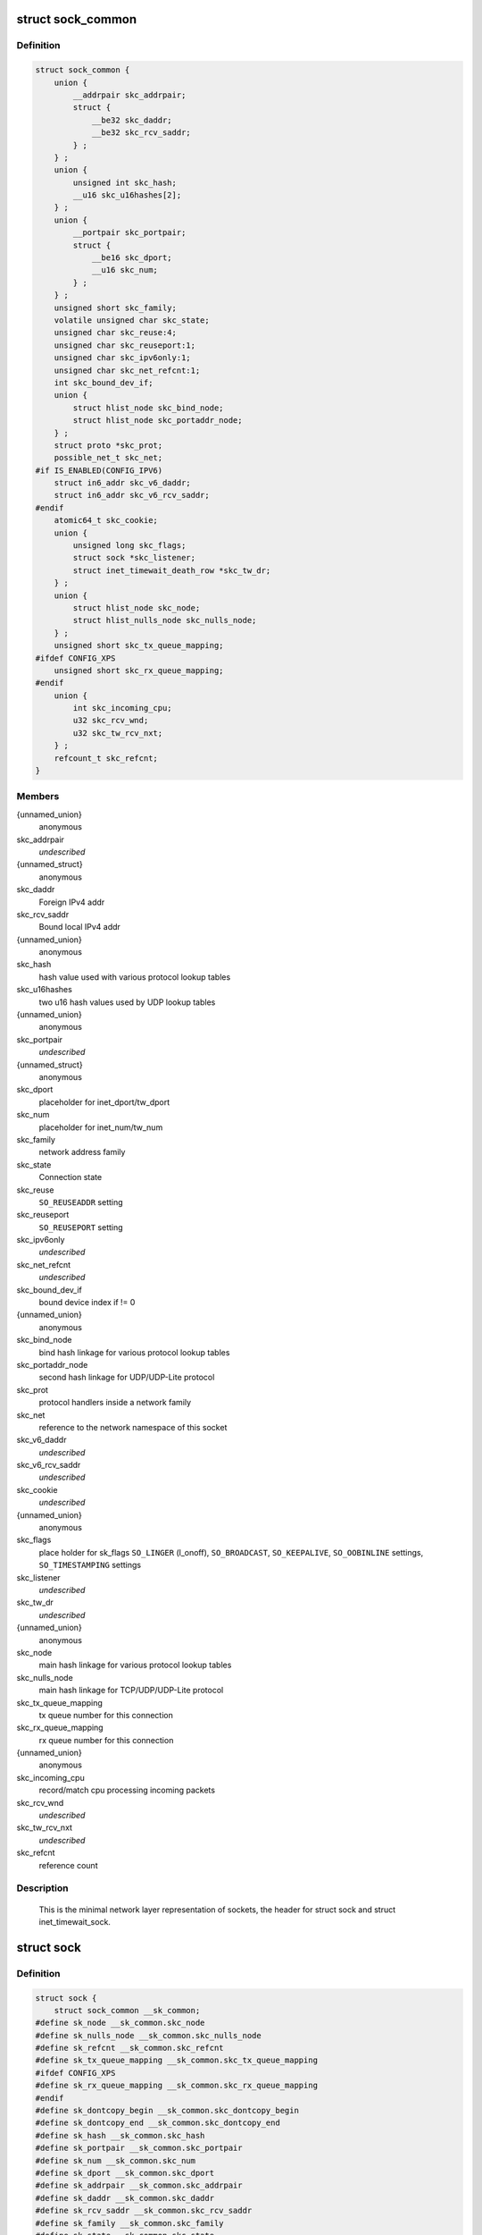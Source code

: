 .. -*- coding: utf-8; mode: rst -*-
.. src-file: include/net/sock.h

.. _`sock_common`:

struct sock_common
==================

.. c:type:: struct sock_common

    minimal network layer representation of sockets

.. _`sock_common.definition`:

Definition
----------

.. code-block:: c

    struct sock_common {
        union {
            __addrpair skc_addrpair;
            struct {
                __be32 skc_daddr;
                __be32 skc_rcv_saddr;
            } ;
        } ;
        union {
            unsigned int skc_hash;
            __u16 skc_u16hashes[2];
        } ;
        union {
            __portpair skc_portpair;
            struct {
                __be16 skc_dport;
                __u16 skc_num;
            } ;
        } ;
        unsigned short skc_family;
        volatile unsigned char skc_state;
        unsigned char skc_reuse:4;
        unsigned char skc_reuseport:1;
        unsigned char skc_ipv6only:1;
        unsigned char skc_net_refcnt:1;
        int skc_bound_dev_if;
        union {
            struct hlist_node skc_bind_node;
            struct hlist_node skc_portaddr_node;
        } ;
        struct proto *skc_prot;
        possible_net_t skc_net;
    #if IS_ENABLED(CONFIG_IPV6)
        struct in6_addr skc_v6_daddr;
        struct in6_addr skc_v6_rcv_saddr;
    #endif
        atomic64_t skc_cookie;
        union {
            unsigned long skc_flags;
            struct sock *skc_listener;
            struct inet_timewait_death_row *skc_tw_dr;
        } ;
        union {
            struct hlist_node skc_node;
            struct hlist_nulls_node skc_nulls_node;
        } ;
        unsigned short skc_tx_queue_mapping;
    #ifdef CONFIG_XPS
        unsigned short skc_rx_queue_mapping;
    #endif
        union {
            int skc_incoming_cpu;
            u32 skc_rcv_wnd;
            u32 skc_tw_rcv_nxt;
        } ;
        refcount_t skc_refcnt;
    }

.. _`sock_common.members`:

Members
-------

{unnamed_union}
    anonymous

skc_addrpair
    *undescribed*

{unnamed_struct}
    anonymous

skc_daddr
    Foreign IPv4 addr

skc_rcv_saddr
    Bound local IPv4 addr

{unnamed_union}
    anonymous

skc_hash
    hash value used with various protocol lookup tables

skc_u16hashes
    two u16 hash values used by UDP lookup tables

{unnamed_union}
    anonymous

skc_portpair
    *undescribed*

{unnamed_struct}
    anonymous

skc_dport
    placeholder for inet_dport/tw_dport

skc_num
    placeholder for inet_num/tw_num

skc_family
    network address family

skc_state
    Connection state

skc_reuse
    \ ``SO_REUSEADDR``\  setting

skc_reuseport
    \ ``SO_REUSEPORT``\  setting

skc_ipv6only
    *undescribed*

skc_net_refcnt
    *undescribed*

skc_bound_dev_if
    bound device index if != 0

{unnamed_union}
    anonymous

skc_bind_node
    bind hash linkage for various protocol lookup tables

skc_portaddr_node
    second hash linkage for UDP/UDP-Lite protocol

skc_prot
    protocol handlers inside a network family

skc_net
    reference to the network namespace of this socket

skc_v6_daddr
    *undescribed*

skc_v6_rcv_saddr
    *undescribed*

skc_cookie
    *undescribed*

{unnamed_union}
    anonymous

skc_flags
    place holder for sk_flags
    \ ``SO_LINGER``\  (l_onoff), \ ``SO_BROADCAST``\ , \ ``SO_KEEPALIVE``\ ,
    \ ``SO_OOBINLINE``\  settings, \ ``SO_TIMESTAMPING``\  settings

skc_listener
    *undescribed*

skc_tw_dr
    *undescribed*

{unnamed_union}
    anonymous

skc_node
    main hash linkage for various protocol lookup tables

skc_nulls_node
    main hash linkage for TCP/UDP/UDP-Lite protocol

skc_tx_queue_mapping
    tx queue number for this connection

skc_rx_queue_mapping
    rx queue number for this connection

{unnamed_union}
    anonymous

skc_incoming_cpu
    record/match cpu processing incoming packets

skc_rcv_wnd
    *undescribed*

skc_tw_rcv_nxt
    *undescribed*

skc_refcnt
    reference count

.. _`sock_common.description`:

Description
-----------

     This is the minimal network layer representation of sockets, the header
     for struct sock and struct inet_timewait_sock.

.. _`sock`:

struct sock
===========

.. c:type:: struct sock

    network layer representation of sockets

.. _`sock.definition`:

Definition
----------

.. code-block:: c

    struct sock {
        struct sock_common __sk_common;
    #define sk_node __sk_common.skc_node
    #define sk_nulls_node __sk_common.skc_nulls_node
    #define sk_refcnt __sk_common.skc_refcnt
    #define sk_tx_queue_mapping __sk_common.skc_tx_queue_mapping
    #ifdef CONFIG_XPS
    #define sk_rx_queue_mapping __sk_common.skc_rx_queue_mapping
    #endif
    #define sk_dontcopy_begin __sk_common.skc_dontcopy_begin
    #define sk_dontcopy_end __sk_common.skc_dontcopy_end
    #define sk_hash __sk_common.skc_hash
    #define sk_portpair __sk_common.skc_portpair
    #define sk_num __sk_common.skc_num
    #define sk_dport __sk_common.skc_dport
    #define sk_addrpair __sk_common.skc_addrpair
    #define sk_daddr __sk_common.skc_daddr
    #define sk_rcv_saddr __sk_common.skc_rcv_saddr
    #define sk_family __sk_common.skc_family
    #define sk_state __sk_common.skc_state
    #define sk_reuse __sk_common.skc_reuse
    #define sk_reuseport __sk_common.skc_reuseport
    #define sk_ipv6only __sk_common.skc_ipv6only
    #define sk_net_refcnt __sk_common.skc_net_refcnt
    #define sk_bound_dev_if __sk_common.skc_bound_dev_if
    #define sk_bind_node __sk_common.skc_bind_node
    #define sk_prot __sk_common.skc_prot
    #define sk_net __sk_common.skc_net
    #define sk_v6_daddr __sk_common.skc_v6_daddr
    #define sk_v6_rcv_saddr __sk_common.skc_v6_rcv_saddr
    #define sk_cookie __sk_common.skc_cookie
    #define sk_incoming_cpu __sk_common.skc_incoming_cpu
    #define sk_flags __sk_common.skc_flags
    #define sk_rxhash __sk_common.skc_rxhash
        socket_lock_t sk_lock;
        atomic_t sk_drops;
        int sk_rcvlowat;
        struct sk_buff_head sk_error_queue;
        struct sk_buff_head sk_receive_queue;
        struct {
            atomic_t rmem_alloc;
            int len;
            struct sk_buff *head;
            struct sk_buff *tail;
        } sk_backlog;
    #define sk_rmem_alloc sk_backlog.rmem_alloc
        int sk_forward_alloc;
    #ifdef CONFIG_NET_RX_BUSY_POLL
        unsigned int sk_ll_usec;
        unsigned int sk_napi_id;
    #endif
        int sk_rcvbuf;
        struct sk_filter __rcu *sk_filter;
        union {
            struct socket_wq __rcu *sk_wq;
            struct socket_wq *sk_wq_raw;
        } ;
    #ifdef CONFIG_XFRM
        struct xfrm_policy __rcu *sk_policy[2];
    #endif
        struct dst_entry *sk_rx_dst;
        struct dst_entry __rcu *sk_dst_cache;
        atomic_t sk_omem_alloc;
        int sk_sndbuf;
        int sk_wmem_queued;
        refcount_t sk_wmem_alloc;
        unsigned long sk_tsq_flags;
        union {
            struct sk_buff *sk_send_head;
            struct rb_root tcp_rtx_queue;
        } ;
        struct sk_buff_head sk_write_queue;
        __s32 sk_peek_off;
        int sk_write_pending;
        __u32 sk_dst_pending_confirm;
        u32 sk_pacing_status;
        long sk_sndtimeo;
        struct timer_list sk_timer;
        __u32 sk_priority;
        __u32 sk_mark;
        unsigned long sk_pacing_rate;
        unsigned long sk_max_pacing_rate;
        struct page_frag sk_frag;
        netdev_features_t sk_route_caps;
        netdev_features_t sk_route_nocaps;
        netdev_features_t sk_route_forced_caps;
        int sk_gso_type;
        unsigned int sk_gso_max_size;
        gfp_t sk_allocation;
        __u32 sk_txhash;
        unsigned int __sk_flags_offset[0];
    #ifdef __BIG_ENDIAN_BITFIELD
    #define SK_FL_PROTO_SHIFT 16
    #define SK_FL_PROTO_MASK 0x00ff0000
    #define SK_FL_TYPE_SHIFT 0
    #define SK_FL_TYPE_MASK 0x0000ffff
    #else
    #define SK_FL_PROTO_SHIFT 8
    #define SK_FL_PROTO_MASK 0x0000ff00
    #define SK_FL_TYPE_SHIFT 16
    #define SK_FL_TYPE_MASK 0xffff0000
    #endif
        unsigned int sk_padding : 1,sk_kern_sock : 1,sk_no_check_tx : 1,sk_no_check_rx : 1,sk_userlocks : 4,sk_protocol : 8, sk_type : 16;
    #define SK_PROTOCOL_MAX U8_MAX
        u16 sk_gso_max_segs;
        u8 sk_pacing_shift;
        unsigned long sk_lingertime;
        struct proto *sk_prot_creator;
        rwlock_t sk_callback_lock;
        int sk_err, sk_err_soft;
        u32 sk_ack_backlog;
        u32 sk_max_ack_backlog;
        kuid_t sk_uid;
        struct pid *sk_peer_pid;
        const struct cred *sk_peer_cred;
        long sk_rcvtimeo;
        ktime_t sk_stamp;
        u16 sk_tsflags;
        u8 sk_shutdown;
        u32 sk_tskey;
        atomic_t sk_zckey;
        u8 sk_clockid;
        u8 sk_txtime_deadline_mode : 1,sk_txtime_report_errors : 1, sk_txtime_unused : 6;
        struct socket *sk_socket;
        void *sk_user_data;
    #ifdef CONFIG_SECURITY
        void *sk_security;
    #endif
        struct sock_cgroup_data sk_cgrp_data;
        struct mem_cgroup *sk_memcg;
        void (*sk_state_change)(struct sock *sk);
        void (*sk_data_ready)(struct sock *sk);
        void (*sk_write_space)(struct sock *sk);
        void (*sk_error_report)(struct sock *sk);
        int (*sk_backlog_rcv)(struct sock *sk, struct sk_buff *skb);
    #ifdef CONFIG_SOCK_VALIDATE_XMIT
        struct sk_buff* (*sk_validate_xmit_skb)(struct sock *sk,struct net_device *dev, struct sk_buff *skb);
    #endif
        void (*sk_destruct)(struct sock *sk);
        struct sock_reuseport __rcu *sk_reuseport_cb;
        struct rcu_head sk_rcu;
    }

.. _`sock.members`:

Members
-------

__sk_common
    shared layout with inet_timewait_sock

sk_lock
    synchronizer

sk_drops
    raw/udp drops counter

sk_rcvlowat
    \ ``SO_RCVLOWAT``\  setting

sk_error_queue
    rarely used

sk_receive_queue
    incoming packets

sk_backlog
    always used with the per-socket spinlock held

sk_forward_alloc
    space allocated forward

sk_ll_usec
    usecs to busypoll when there is no data

sk_napi_id
    id of the last napi context to receive data for sk

sk_rcvbuf
    size of receive buffer in bytes

sk_filter
    socket filtering instructions

{unnamed_union}
    anonymous

sk_wq
    sock wait queue and async head

sk_wq_raw
    *undescribed*

sk_policy
    flow policy

sk_rx_dst
    receive input route used by early demux

sk_dst_cache
    destination cache

sk_omem_alloc
    "o" is "option" or "other"

sk_sndbuf
    size of send buffer in bytes

sk_wmem_queued
    persistent queue size

sk_wmem_alloc
    transmit queue bytes committed

sk_tsq_flags
    TCP Small Queues flags

{unnamed_union}
    anonymous

sk_send_head
    front of stuff to transmit

tcp_rtx_queue
    *undescribed*

sk_write_queue
    Packet sending queue

sk_peek_off
    current peek_offset value

sk_write_pending
    a write to stream socket waits to start

sk_dst_pending_confirm
    need to confirm neighbour

sk_pacing_status
    Pacing status (requested, handled by sch_fq)

sk_sndtimeo
    \ ``SO_SNDTIMEO``\  setting

sk_timer
    sock cleanup timer

sk_priority
    \ ``SO_PRIORITY``\  setting

sk_mark
    generic packet mark

sk_pacing_rate
    Pacing rate (if supported by transport/packet scheduler)

sk_max_pacing_rate
    Maximum pacing rate (%SO_MAX_PACING_RATE)

sk_frag
    cached page frag

sk_route_caps
    route capabilities (e.g. \ ``NETIF_F_TSO``\ )

sk_route_nocaps
    forbidden route capabilities (e.g NETIF_F_GSO_MASK)

sk_route_forced_caps
    *undescribed*

sk_gso_type
    GSO type (e.g. \ ``SKB_GSO_TCPV4``\ )

sk_gso_max_size
    Maximum GSO segment size to build

sk_allocation
    allocation mode

sk_txhash
    computed flow hash for use on transmit

__sk_flags_offset
    empty field used to determine location of bitfield

sk_padding
    unused element for alignment

sk_kern_sock
    True if sock is using kernel lock classes

sk_no_check_tx
    \ ``SO_NO_CHECK``\  setting, set checksum in TX packets

sk_no_check_rx
    allow zero checksum in RX packets

sk_userlocks
    \ ``SO_SNDBUF``\  and \ ``SO_RCVBUF``\  settings

sk_protocol
    which protocol this socket belongs in this network family

sk_type
    socket type (%SOCK_STREAM, etc)

sk_gso_max_segs
    Maximum number of GSO segments

sk_pacing_shift
    scaling factor for TCP Small Queues

sk_lingertime
    \ ``SO_LINGER``\  l_linger setting

sk_prot_creator
    sk_prot of original sock creator (see ipv6_setsockopt,
    IPV6_ADDRFORM for instance)

sk_callback_lock
    used with the callbacks in the end of this struct

sk_err
    last error

sk_err_soft
    errors that don't cause failure but are the cause of a
    persistent failure not just 'timed out'

sk_ack_backlog
    current listen backlog

sk_max_ack_backlog
    listen backlog set in \ :c:func:`listen`\ 

sk_uid
    user id of owner

sk_peer_pid
    \ :c:type:`struct pid <pid>`\  for this socket's peer

sk_peer_cred
    \ ``SO_PEERCRED``\  setting

sk_rcvtimeo
    \ ``SO_RCVTIMEO``\  setting

sk_stamp
    time stamp of last packet received

sk_tsflags
    SO_TIMESTAMPING socket options

sk_shutdown
    mask of \ ``SEND_SHUTDOWN``\  and/or \ ``RCV_SHUTDOWN``\ 

sk_tskey
    counter to disambiguate concurrent tstamp requests

sk_zckey
    counter to order MSG_ZEROCOPY notifications

sk_clockid
    clockid used by time-based scheduling (SO_TXTIME)

sk_txtime_deadline_mode
    set deadline mode for SO_TXTIME

sk_txtime_report_errors
    *undescribed*

sk_txtime_unused
    unused txtime flags

sk_socket
    Identd and reporting IO signals

sk_user_data
    RPC layer private data

sk_security
    used by security modules

sk_cgrp_data
    cgroup data for this cgroup

sk_memcg
    this socket's memory cgroup association

sk_state_change
    callback to indicate change in the state of the sock

sk_data_ready
    callback to indicate there is data to be processed

sk_write_space
    callback to indicate there is bf sending space available

sk_error_report
    callback to indicate errors (e.g. \ ``MSG_ERRQUEUE``\ )

sk_backlog_rcv
    callback to process the backlog

sk_validate_xmit_skb
    *undescribed*

sk_destruct
    called at sock freeing time, i.e. when all refcnt == 0

sk_reuseport_cb
    reuseport group container

sk_rcu
    used during RCU grace period

.. _`sk_for_each_entry_offset_rcu`:

sk_for_each_entry_offset_rcu
============================

.. c:function::  sk_for_each_entry_offset_rcu( tpos,  pos,  head,  offset)

    iterate over a list at a given struct offset

    :param tpos:
        the type * to use as a loop cursor.
    :type tpos: 

    :param pos:
        the \ :c:type:`struct hlist_node <hlist_node>`\  to use as a loop cursor.
    :type pos: 

    :param head:
        the head for your list.
    :type head: 

    :param offset:
        offset of hlist_node within the struct.
    :type offset: 

.. _`unlock_sock_fast`:

unlock_sock_fast
================

.. c:function:: void unlock_sock_fast(struct sock *sk, bool slow)

    complement of lock_sock_fast

    :param sk:
        socket
    :type sk: struct sock \*

    :param slow:
        slow mode
    :type slow: bool

.. _`unlock_sock_fast.description`:

Description
-----------

fast unlock socket for user context.
If slow mode is on, we call regular \ :c:func:`release_sock`\ 

.. _`sk_wmem_alloc_get`:

sk_wmem_alloc_get
=================

.. c:function:: int sk_wmem_alloc_get(const struct sock *sk)

    returns write allocations

    :param sk:
        socket
    :type sk: const struct sock \*

.. _`sk_wmem_alloc_get.description`:

Description
-----------

Returns sk_wmem_alloc minus initial offset of one

.. _`sk_rmem_alloc_get`:

sk_rmem_alloc_get
=================

.. c:function:: int sk_rmem_alloc_get(const struct sock *sk)

    returns read allocations

    :param sk:
        socket
    :type sk: const struct sock \*

.. _`sk_rmem_alloc_get.description`:

Description
-----------

Returns sk_rmem_alloc

.. _`sk_has_allocations`:

sk_has_allocations
==================

.. c:function:: bool sk_has_allocations(const struct sock *sk)

    check if allocations are outstanding

    :param sk:
        socket
    :type sk: const struct sock \*

.. _`sk_has_allocations.description`:

Description
-----------

Returns true if socket has write or read allocations

.. _`skwq_has_sleeper`:

skwq_has_sleeper
================

.. c:function:: bool skwq_has_sleeper(struct socket_wq *wq)

    check if there are any waiting processes

    :param wq:
        struct socket_wq
    :type wq: struct socket_wq \*

.. _`skwq_has_sleeper.description`:

Description
-----------

Returns true if socket_wq has waiting processes

The purpose of the skwq_has_sleeper and sock_poll_wait is to wrap the memory
barrier call. They were added due to the race found within the tcp code.

Consider following tcp code paths::

  CPU1                CPU2
  sys_select          receive packet
  ...                 ...
  __add_wait_queue    update tp->rcv_nxt
  ...                 ...
  tp->rcv_nxt check   sock_def_readable
  ...                 {
  schedule               rcu_read_lock();
                         wq = rcu_dereference(sk->sk_wq);
                         if (wq && waitqueue_active(&wq->wait))
                             wake_up_interruptible(&wq->wait)
                         ...
                      }

The race for tcp fires when the __add_wait_queue changes done by CPU1 stay
in its cache, and so does the tp->rcv_nxt update on CPU2 side.  The CPU1
could then endup calling schedule and sleep forever if there are no more
data on the socket.

.. _`sock_poll_wait`:

sock_poll_wait
==============

.. c:function:: void sock_poll_wait(struct file *filp, struct socket *sock, poll_table *p)

    place memory barrier behind the poll_wait call.

    :param filp:
        file
    :type filp: struct file \*

    :param sock:
        socket to wait on
    :type sock: struct socket \*

    :param p:
        poll_table
    :type p: poll_table \*

.. _`sock_poll_wait.description`:

Description
-----------

See the comments in the wq_has_sleeper function.

Do not derive sock from filp->private_data here. An SMC socket establishes
an internal TCP socket that is used in the fallback case. All socket
operations on the SMC socket are then forwarded to the TCP socket. In case of
poll, the filp->private_data pointer references the SMC socket because the
TCP socket has no file assigned.

.. _`sk_page_frag`:

sk_page_frag
============

.. c:function:: struct page_frag *sk_page_frag(struct sock *sk)

    return an appropriate page_frag

    :param sk:
        socket
    :type sk: struct sock \*

.. _`sk_page_frag.description`:

Description
-----------

If socket allocation mode allows current thread to sleep, it means its
safe to use the per task page_frag instead of the per socket one.

.. _`sock_tx_timestamp`:

sock_tx_timestamp
=================

.. c:function:: void sock_tx_timestamp(const struct sock *sk, __u16 tsflags, __u8 *tx_flags)

    checks whether the outgoing packet is to be time stamped

    :param sk:
        socket sending this packet
    :type sk: const struct sock \*

    :param tsflags:
        timestamping flags to use
    :type tsflags: __u16

    :param tx_flags:
        completed with instructions for time stamping
    :type tx_flags: __u8 \*

.. _`sock_tx_timestamp.note`:

Note
----

callers should take care of initial ``*tx_flags`` value (usually 0)

.. _`sk_eat_skb`:

sk_eat_skb
==========

.. c:function:: void sk_eat_skb(struct sock *sk, struct sk_buff *skb)

    Release a skb if it is no longer needed

    :param sk:
        socket to eat this skb from
    :type sk: struct sock \*

    :param skb:
        socket buffer to eat
    :type skb: struct sk_buff \*

.. _`sk_eat_skb.description`:

Description
-----------

This routine must be called with interrupts disabled or with the socket
locked so that the sk_buff queue operation is ok.

.. This file was automatic generated / don't edit.

